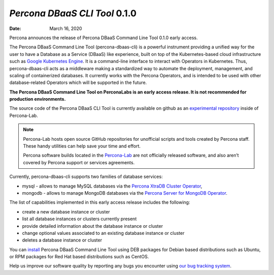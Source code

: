 .. _DBAASCLI-0.1.0:

================================================================================
*Percona DBaaS CLI Tool* 0.1.0
================================================================================

:Date: March 16, 2020

Percona announces the release of Percona DBaaS Command Line Tool 0.1.0 early access.

The Percona DBaaS Command Line Tool (percona-dbaas-cli) is a powerful instrument providing a unified way for the user to have a Database as a Service (DBaaS) like experience, built on top of the Kubernetes-based cloud infrastructure such as `Google Kubernetes Engine <https://cloud.google.com/kubernetes-engine>`_. It is a command-line interface to interact with Operators in Kubernetes. Thus, percona-dbaas-cli acts as a middleware making a standardized way to automate the deployment, management, and scaling of containerized databases. It currently works with the Percona Operators, and is intended to be used with other database-related Operators which will be supported in the future.

**The Percona DBaaS Command Line Tool on PerconaLabs is an early access release. It is not recommended for production environments.**

The source code of the Percona DBaaS CLI Tool is currently available on github as an `experimental repository <https://github.com/Percona-Lab/percona-dbaas-cli>`_ inside of Percona-Lab.

.. note::

   Percona-Lab hosts open source GitHub repositories for unofficial scripts and
   tools created by Percona staff. These handy utilities can help save your time
   and effort.

   Percona software builds located in the `Percona-Lab <https://github.com/percona-lab/>`_ are not officially released software, and also aren’t covered by Percona support or services agreements.

Currently, percona-dbaas-cli supports two families of database services:

* mysql - allows to manage MySQL databases via the `Percona XtraDB Cluster Operator <https://www.percona.com/doc/kubernetes-operator-for-pxc/index.html>`_,
* mongodb - allows to manage MongoDB databases via the `Percona Server for MongoDB Operator <https://new.percona.com/doc/dbaas-cli/percona.com/doc/kubernetes-operator-for-psmongodb/index.html>`_.

The list of capabilities implemented in this early access release includes the following:

* create a new database instance or cluster
* list all database instances or clusters currently present
* provide detailed information about the database instance or cluster
* change optional values associated to an existing database instance or cluster
* deletes a database instance or cluster

You can `install <https://www.percona.com/doc/dbaas-cli/installation.html>`_ Percona DBaaS Command Line Tool using DEB packages for Debian based distributions such as Ubuntu, or RPM packages for Red Hat based distributions such as CentOS.

Help us improve our software quality by reporting any bugs you encounter using `our bug tracking system <https://jira.percona.com/secure/Dashboard.jspa>`_.
